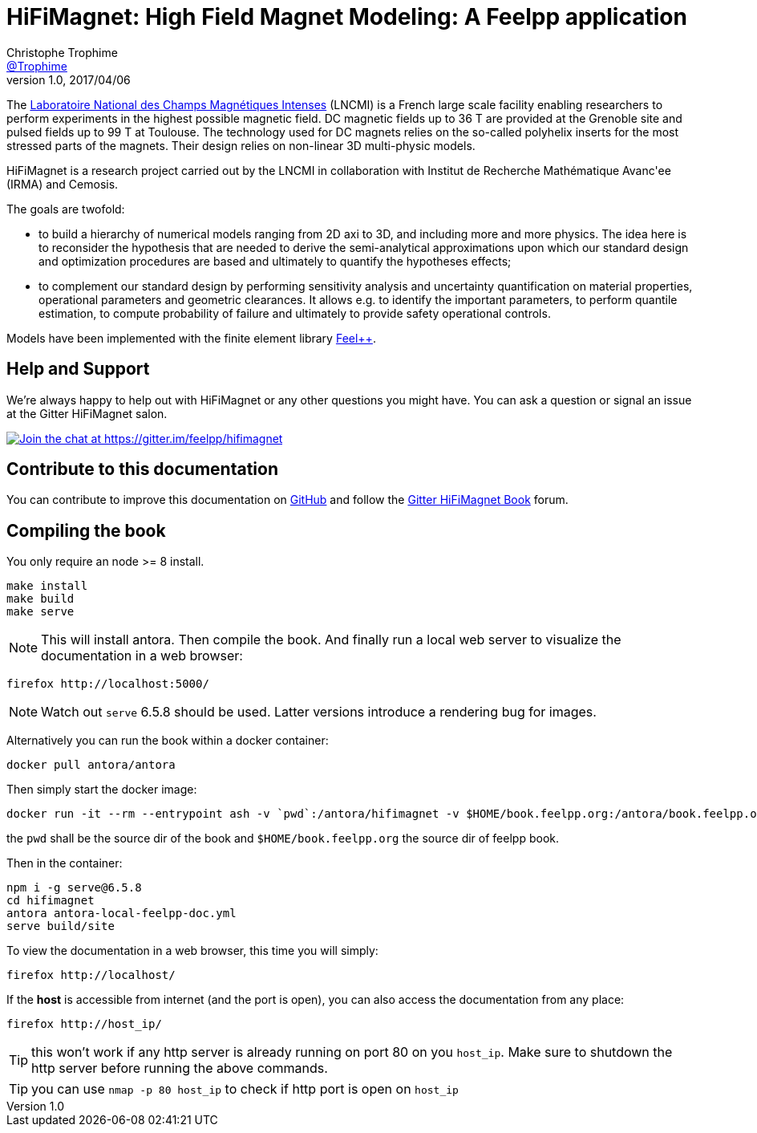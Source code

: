 = {hifimagnet}: High Field Magnet Modeling: A Feelpp application
Christophe Trophime <https://github.com/trophime[@Trophime]>
v1.0, 2017/04/06
:hifimagnet: HiFiMagnet
:feelpp: Feel++
:cpp: C++

The http://www.lncmi.cnrs.fr/[Laboratoire National des Champs
Magnétiques Intenses] (LNCMI) is a French large scale facility enabling researchers 
to perform experiments in the highest possible magnetic field. DC magnetic fields up to 36 T are provided at the Grenoble site 
and pulsed fields up to 99 T at Toulouse. The technology used for DC magnets relies on the so-called polyhelix inserts for 
the most stressed parts of the magnets. Their design relies on non-linear 3D multi-physic models. 

{hifimagnet} is a research project carried out by the LNCMI in collaboration with
Institut de Recherche Mathématique Avanc\'ee (IRMA) and Cemosis.

The goals are twofold:

* to build a hierarchy of numerical models ranging from 2D axi to
  3D, and including more and more physics. The idea here is to
  reconsider the hypothesis that are needed to derive  the
  semi-analytical approximations upon which our standard design and
  optimization procedures are based and ultimately to quantify the
  hypotheses effects;
* to complement our standard design by performing sensitivity
  analysis and uncertainty quantification  on material properties,
  operational parameters and geometric
  clearances. It allows e.g. to identify the important parameters, to
  perform quantile estimation, to compute probability of failure and
  ultimately to provide safety operational controls.

Models have been implemented with the finite element library https://github.com/feelpp/feelpp[Feel++].

== Help and Support

We're always happy to help out with {hifimagnet} or any other questions you might
have. You can ask a question or signal an issue at the Gitter {hifimagnet} salon.

https://gitter.im/feelpp/hifimagnet?utm_source=badge&utm_medium=badge&utm_campaign=pr-badge&utm_content=badge[
image:https://badges.gitter.im/Join%20Chat.svg[Join the chat at https://gitter.im/feelpp/hifimagnet]]


== Contribute to this documentation

You can contribute to improve this documentation on
https://github.com/feelpp/hifimagnet[GitHub] and follow the
https://gitter.im/feelpp/hifimagnet-book[Gitter {hifimagnet} Book] forum.


== Compiling the book

You only require an node >= 8 install.

```
make install
make build
make serve
```

NOTE: This will install antora. Then compile the book. And finally run a local web server
to visualize the documentation in a web browser:
```
firefox http://localhost:5000/
```

NOTE: Watch out `serve` 6.5.8 should be used. Latter versions introduce a rendering bug
for images.

Alternatively you can run the book within a docker container:
```
docker pull antora/antora
```
Then simply start the docker image:
```
docker run -it --rm --entrypoint ash -v `pwd`:/antora/hifimagnet -v $HOME/book.feelpp.org:/antora/book.feelpp.org  -p 80:5000 antora/antora:latest
```
the `pwd` shall be the source dir of the book and `$HOME/book.feelpp.org` the source dir of feelpp book.

Then in the container:
```
npm i -g serve@6.5.8
cd hifimagnet
antora antora-local-feelpp-doc.yml
serve build/site
```

To view the documentation in a web browser, this time you will simply:
```
firefox http://localhost/
```
If the *host* is accessible from internet (and the port is open), you can also access the documentation
from any place: 
```
firefox http://host_ip/
```

TIP: this won't work if any http server is already running on port 80 on you `host_ip`.
Make sure to shutdown the http server before running the above commands.
 
TIP: you can use `nmap -p 80 host_ip` to check if http port is open on `host_ip`



